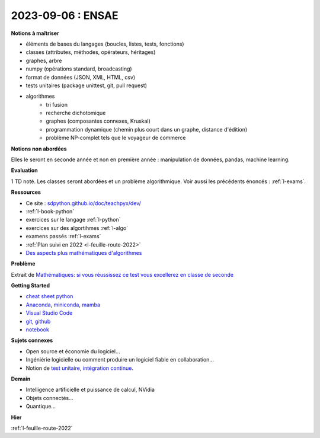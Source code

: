 2023-09-06 : ENSAE
==================

**Notions à maîtriser**

* éléments de bases du langages (boucles, listes, tests, fonctions)
* classes (attributes, méthodes, opérateurs, héritages)
* graphes, arbre
* numpy (opérations standard, broadcasting)
* format de données (JSON, XML, HTML, csv)
* tests unitaires (package unittest, git, pull request)
* algorithmes
   * tri fusion
   * recherche dichotomique
   * graphes (composantes connexes, Kruskal)
   * programmation dynamique (chemin plus court dans un graphe, distance d'édition)
   * problème NP-complet tels que le voyageur de commerce

**Notions non abordées**

Elles le seront en seconde année et non en première année : manipulation de données, pandas, machine learning.

**Evaluation**

1 TD noté. Les classes seront abordées et un problème algorithmique.
Voir aussi les précédents énoncés : :ref:`l-exams`.

**Ressources**

* Ce site : `sdpython.github.io/doc/teachpyx/dev/ <https://sdpython.github.io/doc/teachpyx/dev/>`_
* :ref:`l-book-python`
* exercices sur le langage :ref:`l-python`
* exercices sur des algortihmes :ref:`l-algo`
* examens passés :ref:`l-exams`
* :ref:`Plan suivi en 2022 <l-feuille-route-2022>`
* `Des aspects plus mathématiques d'algorithmes <https://sdpython.github.io/doc/mlstatpy/dev/>`_

**Problème**

Extrait de 
`Mathématiques: si vous réussissez ce test vous excellerez en classe de seconde
<https://etudiant.lefigaro.fr/article/mathematiques-si-vous-reussissez-ce-test-vous-excellerez-en-classe-de-seconde_ec867a84-4751-11ee-a6a9-64c9036b4094/>`_

.. image:: exo_des.png

**Getting Started**

* `cheat sheet python <https://perso.limsi.fr/pointal/_media/python:cours:mementopython3-english.pdf>`_
* `Anaconda <https://www.anaconda.com/>`_,
  `miniconda <https://docs.conda.io/projects/miniconda/en/latest/>`_,
  `mamba <https://mamba.readthedocs.io/en/latest/installation/mamba-installation.html>`_
* `Visual Studio Code <https://code.visualstudio.com/>`_
* `git <https://git-scm.com/>`_, `github <https://github.com/>`_
* `notebook <https://jupyter.org/>`_

**Sujets connexes**

* Open source et économie du logiciel...
* Ingéniérie logicielle ou comment produire un logiciel fiable en collaboration...
* Notion de `test unitaire <https://fr.wikipedia.org/wiki/Test_unitaire>`_,
  `intégration continue <https://fr.wikipedia.org/wiki/Int%C3%A9gration_continue>`_.

**Demain**

* Intelligence artificielle et puissance de calcul, NVidia
* Objets connectés...
* Quantique...

**Hier**

:ref:`l-feuille-route-2022`
